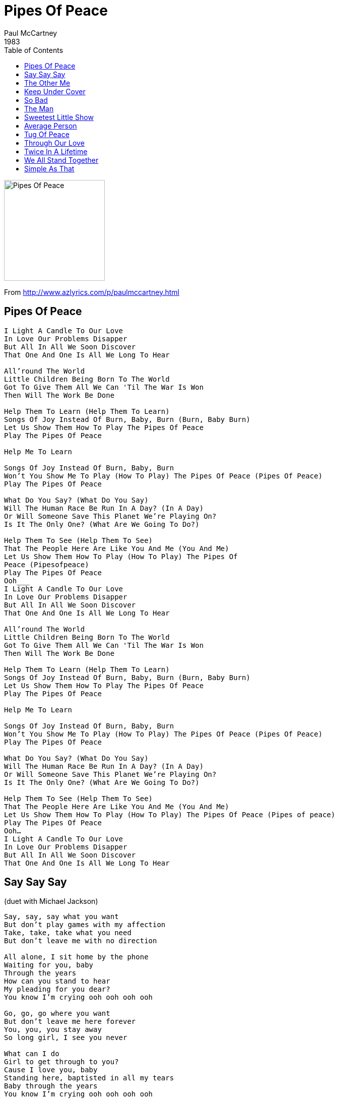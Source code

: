 = Pipes Of Peace
Paul McCartney
1983
:toc:

image:../image086.jpg[Pipes Of Peace,200,200]
		
From http://www.azlyrics.com/p/paulmccartney.html

== Pipes Of Peace

[verse]
____
I Light A Candle To Our Love
In Love Our Problems Disapper
But All In All We Soon Discover
That One And One Is All We Long To Hear

All'round The World
Little Children Being Born To The World
Got To Give Them All We Can 'Til The War Is Won
Then Will The Work Be Done

Help Them To Learn (Help Them To Learn)
Songs Of Joy Instead Of Burn, Baby, Burn (Burn, Baby Burn)
Let Us Show Them How To Play The Pipes Of Peace
Play The Pipes Of Peace

Help Me To Learn

Songs Of Joy Instead Of Burn, Baby, Burn
Won't You Show Me To Play (How To Play) The Pipes Of Peace (Pipes Of Peace)
Play The Pipes Of Peace

What Do You Say? (What Do You Say)
Will The Human Race Be Run In A Day? (In A Day)
Or Will Someone Save This Planet We're Playing On?
Is It The Only One? (What Are We Going To Do?)

Help Them To See (Help Them To See)
That The People Here Are Like You And Me (You And Me)
Let Us Show Them How To Play (How To Play) The Pipes Of
Peace (Pipesofpeace)
Play The Pipes Of Peace
Ooh___
I Light A Candle To Our Love
In Love Our Problems Disapper
But All In All We Soon Discover
That One And One Is All We Long To Hear

All'round The World
Little Children Being Born To The World
Got To Give Them All We Can 'Til The War Is Won
Then Will The Work Be Done

Help Them To Learn (Help Them To Learn)
Songs Of Joy Instead Of Burn, Baby, Burn (Burn, Baby Burn)
Let Us Show Them How To Play The Pipes Of Peace
Play The Pipes Of Peace

Help Me To Learn

Songs Of Joy Instead Of Burn, Baby, Burn
Won't You Show Me To Play (How To Play) The Pipes Of Peace (Pipes Of Peace)
Play The Pipes Of Peace

What Do You Say? (What Do You Say)
Will The Human Race Be Run In A Day? (In A Day)
Or Will Someone Save This Planet We're Playing On?
Is It The Only One? (What Are We Going To Do?)

Help Them To See (Help Them To See)
That The People Here Are Like You And Me (You And Me)
Let Us Show Them How To Play (How To Play) The Pipes Of Peace (Pipes of peace)
Play The Pipes Of Peace
Ooh...
I Light A Candle To Our Love
In Love Our Problems Disapper
But All In All We Soon Discover
That One And One Is All We Long To Hear 
____

== Say Say Say

(duet with Michael Jackson)

[verse]
____
Say, say, say what you want
But don't play games with my affection
Take, take, take what you need
But don't leave me with no direction

All alone, I sit home by the phone
Waiting for you, baby
Through the years
How can you stand to hear
My pleading for you dear?
You know I'm crying ooh ooh ooh ooh

Go, go, go where you want
But don't leave me here forever
You, you, you stay away
So long girl, I see you never

What can I do
Girl to get through to you?
Cause I love you, baby
Standing here, baptisted in all my tears
Baby through the years
You know I'm crying ooh ooh ooh ooh

You never ever worry
And you never shed a tear
You saying that my love ain't real
Just look at my face
These tears ain't drying

You, you, you can never say
That I'm not the one who really loves you
I pray, pray, pray every day
That you'll see things, girl like I do

What can I do girl, to get through to you?
Cause I love you baby
Standing here baptised in all my tears
Baby through the years
You know I'm crying, ooh ooh ooh ooh ooh 
____

== The Other Me

[verse]
____
I Know I Was A Crazy Fool
For Treating You The Way I Did
But Something Took Hold Of Me
And I Acted Like A Dustbin Lid

I Didn't Give Second Though
To What The Consequence Might Be
I Really Wouldn't Be Surprised
If You Were Trying To Find Another Me

The Other Me Would Rather Be The Glad One
The Other Me Would Rather Play The Fool
I Want To Be The Kind Of Me
That Doesn't Let You Down As A Rule

I Know It Doesn't Take A Lot
To Have A Little Self-Control
But Every Time That I Forgot
Well I Landed In Another Hole

But Everytime You Pull Me Out
I Find It Harder Not To See
That We Can Build A Better Life
If I Can Try To Find The Other Me

The Other Me Would Rather Be The Glad One
The Other Me Would Rather Play The Fool
I Want To Be The Kind Of Me
That Doesn't Let You Down As A Rule

But If I Ever Hurt You
Well You Know That It's Not Real
It's No Easy Living By Yourself
So Imagine How I Feel

I Wish That I Could Take It Back
I'd Like To Make A Different Mood
And If You Let Me Try Again
I'll Have A Better Attitude

Well I Know That One And One Make Two
And That's What I Want Us To Be
I Really Would Appreciate It
If You'd Help Me Find The Other Me

The Other Me Would Rather Be The Glad One
The Other Me Would Rather Play The Fool
I Want To Be The Kind Of Me
That Doesn't Let You Down As A Rule
____

== Keep Under Cover

[verse]
____
Love, I'm Going To Pick You Up In The Morning
Love, I'm Going To Take You Out On A Journey
I Don't Know Where I'm Going To
But I Know What I've Been Going Through
Without You By My Side

What Good Is Butter If You Haven't Got Bread?
What Good Is Art When It Hurts Your Head?
Might As Well Be In Bed

Keep Under Cover 'Til The Battle Has Ceased
Keep Out Of Trouble 'Til The Prisoners Are Released

What Good's A Puzzle When You Haven't A Clue?
What Good Is Me When I'm Not With You?
Might As Well Stay In Bed

Keep Under Cover 'Til The Clouds Desappear
Keep Out Of Trouble 'Til The Weather Is Bright And Clear

Love, I'm Going To Pick You Up
I'm Going To Take You Out
I Don't Know What I'm Going To Do
But I Know What I've Been Going Through
Without You By My Side
Without You By My Side

What Good Is Tennis When There Isn't A Ball?
What Good's A Curtain Without A Call?
Might As Well Be In Bed

Keep Under Cover 'Til The Battle Has Ceased
Keep Out Of Trouble 'Til The Prisoners Are Released

Love, I'm Going To Pick You Up
I'm Going To Take You Out
I Don't Know What I'm Going To Do
But I Know What I've Been Going Through
Without You By My Side
Without You By My Side

Keep Under Cover 
____

== So Bad

[verse]
____
There Is A Pain, Inside My Heart
You Mean So Much To Me
Girl, I Love You, Girl, I Love You So Bad

And If You Leave, My Pain Will Go
But That's No Good To Me
Girl, I Love You, Yes, I Love You So Bad

Well It Feels So Good, Sometimes It Feels So Bad
This Is Worse Than Anything I've Ever Had

There Was A Pain, But Now You're Here
And I Don't Fear A Thing
Girl, I Love You, Yes, I Love You So Bad
And She Said, Boy, I Love You
Boy, I Love You So Bad

[Solo]

Girl, I Love You
Girl, I Love You So Bad

Well It Feels So Good, Sometimes It Feels So Bad
This Is Worse Than Anything I've Ever Had

There Was A Pain, But Now You're Near
And I Don't Fear A Thing
Girl, I Love You
Girl, I Love You So Bad
And She Said
Boy, I Love You
Boy, I Love You So Bad
Girl, I Love You
Girl, I Love You 
____

== The Man

[verse]
____
There's A Man
Who Plays The Game Of Life So Well
There's Such A Man
His Thoughts You Can Never Tell
And It's Just The Way He Thought It Would Be
'Cause The Day Has Come For Him To Be Free
Then He Laughs, He Kicks And Rolls Up His Sleeves
I'm Alive And I'm Here Forever
This Is The Man

There's A Man
Everybody Thought They Knew
There's Such A Man
He's Not Like Me And You
And It's Just The Way She Thought It Would Be
As He Says, Something Has Happened To Me
Then He Laughs, He Kicks And Rolls Up His Sleeves
I'm Alive And I'm Here Forever
This Is The Man

And It's Just The Way He Thought It Would Be
'Cause The Day Has Come For Him To Be Free
Then He Laughs, He Kicks And Rolls Up His Sleeves
I'm Alive And I'm Here Forever
This Is The Man

Did You Know - This Man Can Do Anything?
There's Such A Man
I Wish That We Could Bring
And It's Just The Way He Thought It Would Be
'Cause The Day Has Come For Him To Be Free
Then He Laughs, He Kicks And Rolls Up His Sleeves
I'm Alive And I'm Here Forever
This Is The Man

There's A Man
Everybody Thought They Knew
There's Such A Man
He's Not Like Me And You
And It's Just The Way She Thought It Would Be
As He Says, Something Has Happened To Me
Then He Laughs, He Kicks And Rolls Up His Sleeves
I'm Alive And I'm Here Forever
This Is The Man

This Is The Man
This Is The Man
This Is The Man 
____

== Sweetest Little Show

[verse]
____
Well They Can Treat You Like A Brother
Yeah They Can Treat You Like A Clown
But If They Treat You Like A Lover
They've Got The Sweetest Little Show In Town
You Got The Sweetest Little Show
Sweetest Little Show
Sweetest Little Show In Town

You've Been Around A Long Time
But You're Still Good For A While
And If They Try To Criticise You
Make Them Smile, Make Them Smile

And If They Treat You Like A Brother
Well You Will Never Let Them Down
But If They Treat You Like A Lover
They've Got The Sweetest Little Show In Town
They Got The Sweetest Little Show
Sweetest Little Show
Sweetest Little Show In Town

You Got The Sweetest Little Show
Sweetest Little Show
Sweetest Little Show In Town

[Guitar Piece]

You Got The Sweetest Little Show
Sweetest Little Show... 
____

== Average Person

[verse]
____
Look At The Average Person
Speak To The Man In The Street
Can You Imagine The First One You'd Meet?

Well, I'm Talking To A Former Engine Driver
Trying To Find Out What He Used To Do
Tells Me That He Always Kept His Engine
Spit And Polished Up As Good As New
But He Said His Only Great Ambition
Was To Work With Lions In A Zoo
Oh To Work With Lions In A Zoo
Yes Dear, You Heard Right
Told Me His Ambition Was To Work With Lions Every Night

Look At The Average Person
Speak To The Man On The Beat
Can You Imagine The First One You'd Meet?

Well, I Met A Woman Working As A Waitress
I Asked Exactly What It Was She Did
Said She Worked The Summer Crowd At Seasides
Winter Time She Ran Away And Hid
Once She Had A Hollywood Audition
But The Part Was Given To A Kid
Yes,The Part Was Given To A Kid
Yes Sir, You Heard It Right
Hollywood Ambition Made A Starlet Grown Up Overnight

Well I Bumped Into A Man Who'd Been A Boxer
Asked Him What Had Been His Greatest Night
He Looked Into The Corners Of His Memory
Searching For A Picture Of The Fight
But He Said He Always Had A Feeling
That He Lacked A Little Extra Height
(Could Have Used A Little Extra Height)
Yes Mate, You Heard Right
He Always Had A Feeling That He Might Have Lacked A Little Height

Look At The Average Person
Speak To The Man In The Queue
Can You Imagine The First One Is You?

Look At The Average Person.
____

== Tug Of Peace

[verse]
____
It's A Tug Of War
No No, Your Troubles Cease When You Learn To Play The Pipes Of Peace
It's A Tug Of War
No No, Your Troubles Cease When You Learn To Play The Pipes Of Peace
What With One Thing And Another
It's A Tug Of War
No No No No

It's A Tug Of War
No No, Your Troubles Cease When You Learn To Play The Pipes Of Peace
It's A Tug Of War,
Learn To Play The Pipes Of Peace
Pushing, Pushing
Pulling, Pulling
Pushing, Pulling 
____

== Through Our Love

[verse]
____
We... Wasted Time And Again
On Things... Things We Already Knew
Born To Do... I Give My Love To You

Whenever You Get Some Time
Whenever You Get Some Time
I'd Like To Roll It All
Up In Ball
And Spend It With You
You've Got The Power Of Love
And Love Has The Power, To Make It Come True
We Can Go Through Our Love
We Can Do Things That They Said Were Impossible
Through Our Love
We Can Do All That We Want To Do
We Can Go Through Our Love
We Can Go Through Our Love

Whenever You Will Be Mine
Whenever You Will Be Mine
I Want To Be With You
Just Want To Do Whatever Feels Right
You've Got The Power Of Love
And Love Has The Power To Turn On The Light

Here We Go Through Our Love
We Can See Things That They Said Were Invisible
Through Our Love
We Can See Where We Are Going To
We're Going Through Our Love
Through Our Love We Can Learn To Do Things That They Said Were
Impossible
Through Our Love
We Can Be Blessed With A Better View
We Can Go Through Our Love
We Can Go Through Our Love
We Can Go Through Our Love
____

== Twice In A Lifetime

[verse]
____
Now I know that it can easily happen
To someone like me
I don't want to step on anybody's toes

Who knows how to find love
Think before you give your answer
Who knows what a mystery may bring

Once in a life I'm a lucky man
If I can find the kind of love
That's gonna last for me

Twice in a lifetime
Is one of those unspoken dreams
We usually reserve for fantasy

Who knows how we find love
Stop before you give your answer
Who knows when a mystery begins

I know, I know
I know because it's happening to me
I know, I know

Twice in a lifetime
Is one of those unspoken dreams
We usually reserve for fantasy

Who knows how we find love
Stop before you give your answer
Who knows when a mystery begins

I know, I know
I know because it's happening to me
I know, I know 
____

== We All Stand Together

[verse]
____
Win Or Lose, Sink Or Swim
One Thing Is Certain We'll Never Give In
Side By Side, Hand In Hand
We All Stand Together

Play The Game, Fight The Fight
But What's The Point On A Beautiful Night?
Arm In Arm, Hand In Hand
We All Stand Together

Keeping Us Warm In The Night
La La La La
Walk In The Night
You'll Get It Right

Win Or Lose, Sink Or Swim
One Thing Is Certain We'll Never Give In
Side By Side, Hand In Hand
We All Stand Together 
____

== Simple As That

[verse]
____
I know it isn't easy to refuse
A lot of thoughts are flying thru' your head 
____
